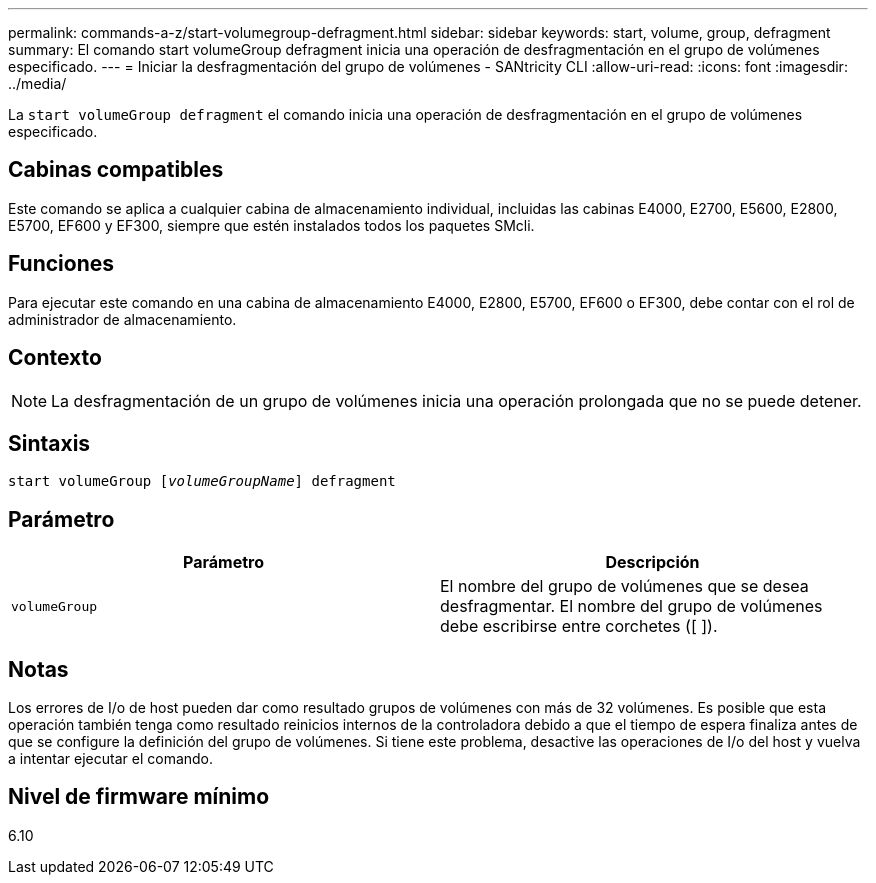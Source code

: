 ---
permalink: commands-a-z/start-volumegroup-defragment.html 
sidebar: sidebar 
keywords: start, volume, group, defragment 
summary: El comando start volumeGroup defragment inicia una operación de desfragmentación en el grupo de volúmenes especificado. 
---
= Iniciar la desfragmentación del grupo de volúmenes - SANtricity CLI
:allow-uri-read: 
:icons: font
:imagesdir: ../media/


[role="lead"]
La `start volumeGroup defragment` el comando inicia una operación de desfragmentación en el grupo de volúmenes especificado.



== Cabinas compatibles

Este comando se aplica a cualquier cabina de almacenamiento individual, incluidas las cabinas E4000, E2700, E5600, E2800, E5700, EF600 y EF300, siempre que estén instalados todos los paquetes SMcli.



== Funciones

Para ejecutar este comando en una cabina de almacenamiento E4000, E2800, E5700, EF600 o EF300, debe contar con el rol de administrador de almacenamiento.



== Contexto

[NOTE]
====
La desfragmentación de un grupo de volúmenes inicia una operación prolongada que no se puede detener.

====


== Sintaxis

[source, cli, subs="+macros"]
----
pass:quotes[start volumeGroup [_volumeGroupName_]] defragment
----


== Parámetro

[cols="2*"]
|===
| Parámetro | Descripción 


 a| 
`volumeGroup`
 a| 
El nombre del grupo de volúmenes que se desea desfragmentar. El nombre del grupo de volúmenes debe escribirse entre corchetes ([ ]).

|===


== Notas

Los errores de I/o de host pueden dar como resultado grupos de volúmenes con más de 32 volúmenes. Es posible que esta operación también tenga como resultado reinicios internos de la controladora debido a que el tiempo de espera finaliza antes de que se configure la definición del grupo de volúmenes. Si tiene este problema, desactive las operaciones de I/o del host y vuelva a intentar ejecutar el comando.



== Nivel de firmware mínimo

6.10
